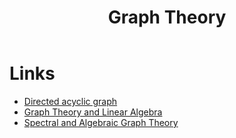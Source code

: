 :PROPERTIES:
:ID:       af68bb7d-0e77-4439-b2d5-1c7a7e57243b
:END:
#+title: Graph Theory

* Links
+ [[wikipedia:Directed acyclic graph][Directed acyclic graph]]
+ [[https://www.math.utah.edu/~gustafso/s2017/2270/projects-2017/dylanJohnson/Dylan%20Johnson%20Graph%20Theory%20and%20Linear%20Algebra.pdf][Graph Theory and Linear Algebra]]
+ [[http://cs-www.cs.yale.edu/homes/spielman/sagt/sagt.pdf][Spectral and Algebraic Graph Theory]]
